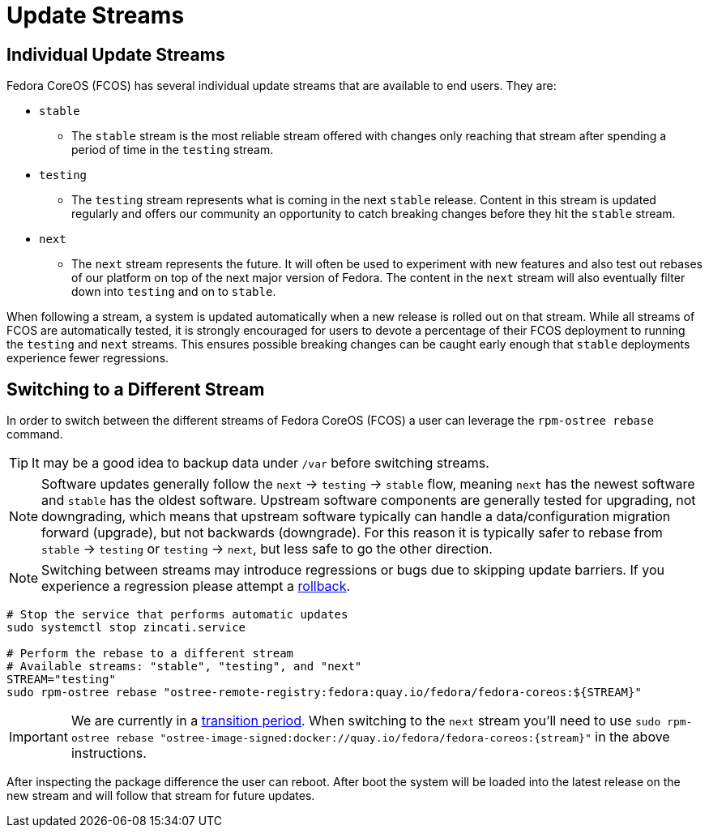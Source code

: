 = Update Streams

== Individual Update Streams

Fedora CoreOS (FCOS) has several individual update streams that are available to end users. They are:

* `stable`

** The `stable` stream is the most reliable stream offered with changes
   only reaching that stream after spending a period of time in the `testing`
   stream.

* `testing`

** The `testing` stream represents what is coming in the next `stable`
   release. Content in this stream is updated regularly and offers our
   community an opportunity to catch breaking changes before they hit
   the `stable` stream.

* `next`

** The `next` stream represents the future. It will often be
   used to experiment with new features and also test out rebases of our
   platform on top of the next major version of Fedora. The content in
   the `next` stream will also eventually filter down into `testing`
   and on to `stable`.

When following a stream, a system is updated automatically when a new release is rolled out on that stream. While all streams of FCOS are automatically tested, it is strongly encouraged for users to devote a percentage of their FCOS deployment to running the `testing` and `next` streams. This ensures possible breaking changes can be caught early enough that `stable` deployments experience fewer regressions.

== Switching to a Different Stream

In order to switch between the different streams of Fedora CoreOS (FCOS) a user can leverage the `rpm-ostree rebase` command.

[TIP]
====
It may be a good idea to backup data under `/var` before switching streams.
====

[NOTE]
====
Software updates generally follow the `next` -> `testing` -> `stable` flow, meaning `next` has the newest software and `stable` has the oldest software. Upstream software components are generally tested for upgrading, not downgrading, which means that upstream software typically can handle a data/configuration migration forward (upgrade), but not backwards (downgrade). For this reason it is typically safer to rebase from `stable` -> `testing` or `testing` -> `next`, but less safe to go the other direction.
====


[NOTE]
====
Switching between streams may introduce regressions or bugs due to skipping update barriers. If you experience a regression please attempt a xref:manual-rollbacks.adoc[rollback].
====

[source,bash]
----
# Stop the service that performs automatic updates
sudo systemctl stop zincati.service

# Perform the rebase to a different stream
# Available streams: "stable", "testing", and "next"
STREAM="testing"
sudo rpm-ostree rebase "ostree-remote-registry:fedora:quay.io/fedora/fedora-coreos:${STREAM}"
----

[IMPORTANT]
====
We are currently in a https://github.com/coreos/fedora-coreos-tracker/issues/2029[transition period].
When switching to the `next` stream you'll need to
use `sudo rpm-ostree rebase "ostree-image-signed:docker://quay.io/fedora/fedora-coreos:{stream}"`
in the above instructions.
====

After inspecting the package difference the user can reboot. After boot the system will be loaded into the latest release on the new stream and will follow that stream for future updates.
